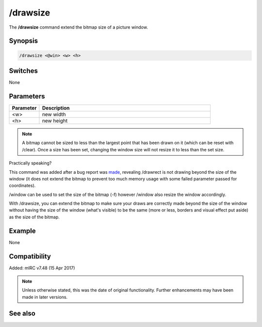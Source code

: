 /drawsize
=========

The **/drawsize** command extend the bitmap size of a picture window.

Synopsis
--------

.. code:: text

    /drawsize <@win> <w> <h>

Switches
--------

None

Parameters
----------

.. list-table::
    :widths: 15 85
    :header-rows: 1

    * - Parameter
      - Description
    * - <w>
      - new width
    * - <h>
      - new height

.. note:: A bitmap cannot be sized to less than the largest point that has been drawn on it (which can be reset with /clear). Once a size has been set, changing the window size will not resize it to less than the set size.

Practically speaking?

This command was added after a bug report was `made <http://forums.mirc.com/ubbthreads.php/ubb/showflat/Number/260318/>`_, revealing /drawrect is not drawing beyond the size of the window (it does not extend the bitmap to prevent too much memory usage with some failed parameter passed for coordinates).

/window can be used to set the size of the bitmap (-f) however /window also resize the window accordingly.

With /drawsize, you can extend the bitmap to make sure your draws are correctly made beyond the size of the window without having the size of the window (what's visible) to be the same (more or less, borders and visual effect put aside) as the size of the bitmap.

Example
-------

None

Compatibility
-------------

Added: mIRC v7.48 (15 Apr 2017)

.. note:: Unless otherwise stated, this was the date of original functionality. Further enhancements may have been made in later versions.

See also
--------

.. hlist::
    :columns: 4

    * :doc:`$window </identifiers/window>`
    * :doc:`$click </identifiers/click>`
    * :doc:`$mouse </identifiers/mouse>`
    * :doc:`$inellipse </identifiers/inellipse>`
    * :doc:`$inrect </identifiers/inrect>`
    * :doc:`$inroundrect </identifiers/inroundrect>`
    * :doc:`$inpoly </identifiers/inpoly>`
    * :doc:`$onpoly </identifiers/onpoly>`
    * :doc:`$rgb </identifiers/rgb>`
    * :doc:`$getdot </identifiers/getdot>`
    * :doc:`$height </identifiers/height>`
    * :doc:`/drawcopy <drawcopy>`
    * :doc:`/drawfill <drawfill>`
    * :doc:`/drawline <drawline>`
    * :doc:`/drawpic <drawpic>`
    * :doc:`/drawrect <drawrect>`
    * :doc:`/drawreplace <drawreplace>`
    * :doc:`/drawsave <drawsave>`
    * :doc:`/drawscroll <drawscroll>`
    * :doc:`/drawtext <drawtext>`
